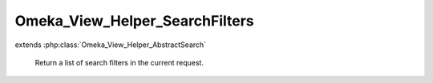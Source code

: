 -------------------------------
Omeka_View_Helper_SearchFilters
-------------------------------

.. php:class:: Omeka_View_Helper_SearchFilters

extends :php:class:`Omeka_View_Helper_AbstractSearch`

    Return a list of search filters in the current request.

    .. php:method:: searchFilters($options = array())

        Return a list of current search filters in use.

        :type $options: array
        :param $options: Valid options are as follows: - id (string): the ID of the filter wrapping div.
        :returns: string
